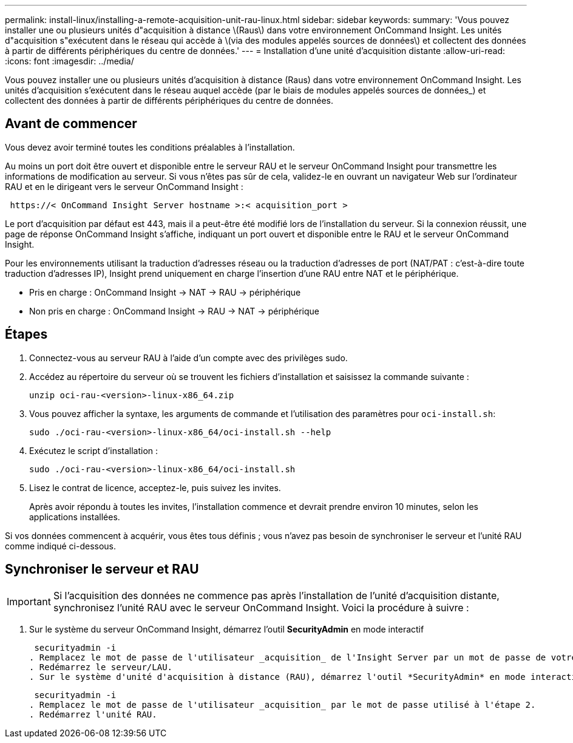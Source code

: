 ---
permalink: install-linux/installing-a-remote-acquisition-unit-rau-linux.html 
sidebar: sidebar 
keywords:  
summary: 'Vous pouvez installer une ou plusieurs unités d"acquisition à distance \(Raus\) dans votre environnement OnCommand Insight. Les unités d"acquisition s"exécutent dans le réseau qui accède à \(via des modules appelés sources de données\) et collectent des données à partir de différents périphériques du centre de données.' 
---
= Installation d'une unité d'acquisition distante
:allow-uri-read: 
:icons: font
:imagesdir: ../media/


[role="lead"]
Vous pouvez installer une ou plusieurs unités d'acquisition à distance (Raus) dans votre environnement OnCommand Insight. Les unités d'acquisition s'exécutent dans le réseau auquel accède (par le biais de modules appelés sources de données_) et collectent des données à partir de différents périphériques du centre de données.



== Avant de commencer

Vous devez avoir terminé toutes les conditions préalables à l'installation.

Au moins un port doit être ouvert et disponible entre le serveur RAU et le serveur OnCommand Insight pour transmettre les informations de modification au serveur. Si vous n'êtes pas sûr de cela, validez-le en ouvrant un navigateur Web sur l'ordinateur RAU et en le dirigeant vers le serveur OnCommand Insight :

[listing]
----
 https://< OnCommand Insight Server hostname >:< acquisition_port >
----
Le port d'acquisition par défaut est 443, mais il a peut-être été modifié lors de l'installation du serveur. Si la connexion réussit, une page de réponse OnCommand Insight s'affiche, indiquant un port ouvert et disponible entre le RAU et le serveur OnCommand Insight.

Pour les environnements utilisant la traduction d'adresses réseau ou la traduction d'adresses de port (NAT/PAT : c'est-à-dire toute traduction d'adresses IP), Insight prend uniquement en charge l'insertion d'une RAU entre NAT et le périphérique.

* Pris en charge : OnCommand Insight \-> NAT \-> RAU \-> périphérique
* Non pris en charge : OnCommand Insight \-> RAU \-> NAT \-> périphérique




== Étapes

. Connectez-vous au serveur RAU à l'aide d'un compte avec des privilèges sudo.
. Accédez au répertoire du serveur où se trouvent les fichiers d'installation et saisissez la commande suivante :
+
`unzip oci-rau-<version>-linux-x86_64.zip`

. Vous pouvez afficher la syntaxe, les arguments de commande et l'utilisation des paramètres pour `oci-install.sh`:
+
`sudo ./oci-rau-<version>-linux-x86_64/oci-install.sh --help`

. Exécutez le script d'installation :
+
`sudo ./oci-rau-<version>-linux-x86_64/oci-install.sh`

. Lisez le contrat de licence, acceptez-le, puis suivez les invites.
+
Après avoir répondu à toutes les invites, l'installation commence et devrait prendre environ 10 minutes, selon les applications installées.



Si vos données commencent à acquérir, vous êtes tous définis ; vous n'avez pas besoin de synchroniser le serveur et l'unité RAU comme indiqué ci-dessous.



== Synchroniser le serveur et RAU


IMPORTANT: Si l'acquisition des données ne commence pas après l'installation de l'unité d'acquisition distante, synchronisez l'unité RAU avec le serveur OnCommand Insight. Voici la procédure à suivre :

. Sur le système du serveur OnCommand Insight, démarrez l'outil *SecurityAdmin* en mode interactif
+
 securityadmin -i
. Remplacez le mot de passe de l'utilisateur _acquisition_ de l'Insight Server par un mot de passe de votre choix. *Notez ce mot de passe* comme vous le souhaitez ci-dessous.
. Redémarrez le serveur/LAU.
. Sur le système d'unité d'acquisition à distance (RAU), démarrez l'outil *SecurityAdmin* en mode interactif. Vous aurez besoin du mot de passe que vous avez noté à l'étape 2 ci-dessus.
+
 securityadmin -i
. Remplacez le mot de passe de l'utilisateur _acquisition_ par le mot de passe utilisé à l'étape 2.
. Redémarrez l'unité RAU.

